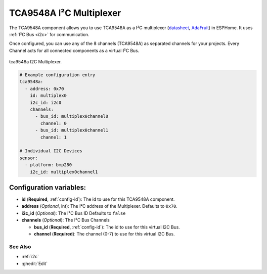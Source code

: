 TCA9548A I²C Multiplexer
========================

.. seo::
    :description: Instructions for setting up TCA9548A I²C multiplexer in ESPHome.
    :image: tca9548a.jpg

The TCA9548A component allows you to use TCA9548A as a I²C multiplexer
(`datasheet <https://www.ti.com/lit/ds/symlink/tca9548a.pdf>`__,
`AdaFruit`_) in ESPHome. It uses :ref:`I²C Bus <i2c>` for communication.

Once configured, you can use any of the 8 channels (TCA9548A) as separated channels for your projects.
Every Channel acts for all connected components as a virtual I²C Bus.


.. figure:: images/tca9548a.jpg
    :align: center
    :width: 80.0%

    tca9548a I2C Multiplexer.

.. _AdaFruit: https://learn.adafruit.com/adafruit-tca9548a-1-to-8-i2c-multiplexer-breakout

.. code-block:: yaml

    # Example configuration entry
    tca9548a:
      - address: 0x70
        id: multiplex0
        i2c_id: i2c0
        channels: 
          - bus_id: multiplex0channel0
            channel: 0
          - bus_id: multiplex0channel1
            channel: 1

    # Individual I2C Devices
    sensor:
      - platform: bmp280
        i2c_id: multiplex0channel1

Configuration variables:
~~~~~~~~~~~~~~~~~~~~~~~~

- **id** (**Required**, :ref:`config-id`): The id to use for this TCA9548A component.
- **address** (*Optional*, int): The I²C address of the Multiplexer.
  Defaults to ``0x70``.
- **i2c_id** (*Optional*): The I²C Bus ID
  Defaults to ``false`` 
- **channels** (*Optional*): The I²C Bus Channels

  - **bus_id** (**Required**, :ref:`config-id`): The id to use for this virtual I2C Bus.
  - **channel** (**Required**): The channel (0-7) to use for this virtual I2C Bus.

See Also
--------

- :ref:`i2c`
- :ghedit:`Edit`
